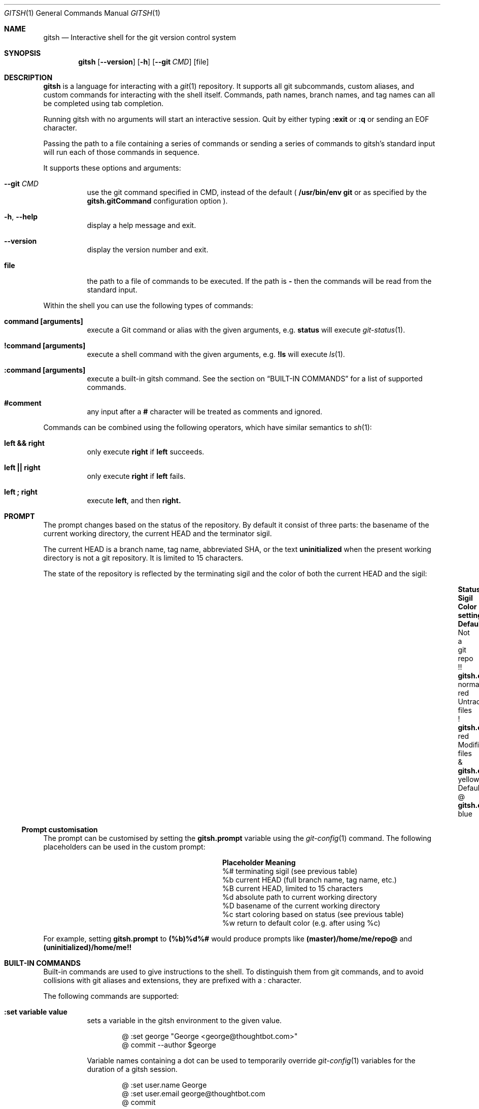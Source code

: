 .Dd November 19, 2013
.Dt GITSH 1
.Os
.Sh NAME
.Nm gitsh
.Nd Interactive shell for the git version control system
.
.Sh SYNOPSIS
.Nm gitsh
.Op Fl -version
.Op Fl h
.Op Fl -git Ar CMD
.Op file
.
.Sh DESCRIPTION
.Nm gitsh
is a language for interacting with a
.Xr git 1
repository. It supports all git subcommands, custom aliases, and custom
commands for interacting with the shell itself. Commands, path names,
branch names, and tag names can all be completed using tab completion.
.Pp
Running gitsh with no arguments will start an interactive session. Quit by
either typing
.Ic :exit
or
.Ic :q
or sending an EOF character.
.Pp
Passing the path to a file containing a series of commands or sending a series
of commands to gitsh's standard input will run each of those commands in
sequence.
.Pp
It supports these options and arguments:
.
.Bl -tag
.It Fl -git Ar CMD
use the git command specified in CMD, instead of the default (
.Ic /usr/bin/env git
or as specified by the
.Ic gitsh.gitCommand
configuration option
).
.It Fl h , Fl -help
display a help message and exit.
.It Fl -version
display the version number and exit.
.It Ic file
the path to a file of commands to be executed. If the path is
.Ic -
then the commands will be read from the standard input.
.El
.Pp
Within the shell you can use the following types of commands:
.Bl -tag
.It Ic command [arguments]
execute a Git command or alias with the given arguments, e.g.
.Ic status
will execute
.Xr git-status 1 .
.It Ic !command [arguments]
execute a shell command with the given arguments, e.g.
.Ic !ls
will execute
.Xr ls 1 .
.It Ic :command [arguments]
execute a built-in gitsh command. See the section on
.Sx BUILT-IN COMMANDS
for a list of supported commands.
.It Ic #comment
any input after a
.Ic #
character will be treated as comments and ignored.
.El
.Pp
Commands can be combined using the following operators, which have similar
semantics to
.Xr sh 1 :
.Bl -tag
.It Ic left && right
only execute
.Ic right
if
.Ic left
succeeds.
.It Ic left || right
only execute
.Ic right
if
.Ic left
fails.
.It Ic left\ ; right
execute
.Ic left ,
and then
.Ic right.
.El
.
.Sh PROMPT
The prompt changes based on the status of the repository. By default it consist
of three parts: the basename of the current working directory, the current HEAD
and the terminator sigil.
.Pp
The current HEAD is a branch name, tag name, abbreviated SHA, or the text
.Li uninitialized
when the present working directory is not a git repository. It is limited to 15
characters.
.Pp
The state of the repository is reflected by the terminating sigil and the color
of both the current HEAD and the sigil:
.Bl -column "Untracked files" ".Sy Sigil" ".Ic gitsh.color.uninitialized" ".Sy Default" -offset indent
.It Sy Status           Ta Sy Sigil     Ta Sy Color setting                Ta Sy Default
.It Not a git repo      Ta !!           Ta Ic gitsh.color.uninitialized    Ta normal red
.It Untracked files     Ta !            Ta Ic gitsh.color.untracked        Ta red
.It Modified files      Ta &            Ta Ic gitsh.color.modified         Ta yellow
.It Default             Ta @            Ta Ic gitsh.color.default          Ta blue
.El
.Pp
.Ss Prompt customisation
The prompt can be customised by setting the
.Ic gitsh.prompt
variable using the
.Xr git-config 1
command. The following placeholders can be used in the custom prompt:
.
.Bl -column ".Sy Placeholder" ".Sy Meaning" -offset indent
.It Sy Placeholder  Ta Sy Meaning
.It %#              Ta terminating sigil (see previous table)
.It %b              Ta current HEAD (full branch name, tag name, etc.)
.It \&%B            Ta current HEAD, limited to 15 characters
.It %d              Ta absolute path to current working directory
.It \&%D            Ta basename of the current working directory
.It %c              Ta start coloring based on status (see previous table)
.It %w              Ta return to default color (e.g. after using %c)
.El
.Pp
For example, setting
.Ic gitsh.prompt
to
.Ic (%b)%d%#
would produce prompts like
.Ic (master)/home/me/repo@
and
.Ic (uninitialized)/home/me!!
.Sh BUILT-IN COMMANDS
Built-in commands are used to give instructions to the shell. To distinguish
them from git commands, and to avoid collisions with git aliases and
extensions, they are prefixed with a
.Ic :
character.
.Pp
The following commands are supported:
.Bl -tag -width Ds
.It Ic :set variable value
sets a variable in the gitsh environment to the given value.
.Bd -literal -offset indent
@ :set george "George <george@thoughtbot.com>"
@ commit --author $george
.Ed
.Pp
Variable names containing a dot can be used to temporarily override
.Xr git-config 1
variables for the duration of a gitsh session.
.Bd -literal -offset indent
@ :set user.name George
@ :set user.email george@thoughtbot.com
@ commit
.Ed
.Pp
See the section on
.Sx VARIABLES
for more information.
.It Ic :echo string ...
prints the given strings to standard output, followed by a newline. All
whitespace is collapsed into one space. This can be useful for viewing
the value of a variable:
.Bd -literal -offset indent
@ :echo $user.name
.Ed
.Pp
Or for a mix of variables and arbitrary strings:
.Bd -literal -offset indent
@ :echo "This is ${user.name}'s work"
.Ed
.It Ic :cd path
changes directory to the given path.
.It Ic :help [command]
displays help about the given built-in command. Without an argument it outputs
a list of all built-in commands. When given the name of a command, it outputs a
usage message and brief description of that command.
.It Ic :exit
ends the gitsh session.
.It Ic :q
alias for
.Ic :exit .
.El
.
.Sh VARIABLES
Variables can be read using the
.Ic $
prefix. There are three kinds of variables supported by gitsh:
.Pp
.Bl -enum
.It
Variables set using the
.Ic :set
command.
.Bd -literal -offset indent
@ :set greeting "Hello, world"
@ :echo $greeting
.Ed
.It
All
.Xr git-config 1
settings can be treated as variables in gitsh. For example, the following
commands will produce the same output.
.Bd -literal -offset indent
@ config user.name
@ :echo $user.name
.Ed
.It
There are a number of "magic variables" which expose information about the
current state of the repository.
.Bl -tag -width Ds
.It Ic $_prior
The name of the previous branch that was checked out. This is usually
equivalent to
.Ic @{-1} ,
but will also work in situations where the branch name is required.
.It Ic $_merge_base
When there is a merge in progress, this will be the hash of the merge's base
commit. It is equivalent to the output of
.Ic merge-base HEAD MERGE_HEAD .
.It Ic $_rebase_base
When there is a rebase in progress, this will be the hash of the commit onto
which we are rebasing, for example after running
.Ic rebase master
this variable would evaluate to the hash of the commit at the head of the
.Ic master
branch.
.El
.El
.Pp
Attempting to use an unset variable will cause a command to fail. This is
different to
.Xr sh 1 ,
which will ignore unset variable arguments.
.Sh CONFIGURATION
The following
.Xr git-config 1
variables can be used to customise the behaviour of gitsh:
.Bl -tag -width Ds
.It Ic gitsh.historyFile
The path to the gitsh history file. The default is
.Ic ~/.gitsh_history
.It Ic gitsh.historySize
The number of lines of history to save in the gitsh history file.
The default is 500.
.It Ic gitsh.prompt
The format of the prompt. See the
.Sx PROMPT
section above for details.
.It Ic gitsh.noGreeting
If this is set to
.Ic true
then no greeting message will be displayed when gitsh starts.
.It Ic gitsh.defaultCommand
The command that will be run when a user presses return without entering any
command. By default this is
.Ic status .
.It Ic gitsh.gitCommand
The command that gitsh will use to run git commands. The default is
.Ic /usr/bin/env git .
.It Ic gitsh.color.*
Various settings are available to customize the colors used in the prompt.
See the
.Sx PROMPT
section above for a list of settings,
and
.Xr git-config 1
for the values that color settings can take.
.El
.Pp
In addition, some standard
.Xr git-config 1
variables modify the behaviour of gitsh:
.Bl -tag -width Ds
.It Ic help.autocorrect
When this is set to anything other than 0, an extraneous
.Ic git
prefix to a command will be automatically removed. This will help users who
are used to using
.Xr git 1
through a general purpose shell.
.El
.
.Sh ENVIRONMENT
.Bl -tag -width Ds
.It Ev TERM
The
.Xr terminfo 1
name for the terminal. This is used to determine whether to
show colors.
.El
.
.Sh EXAMPLES
.Bd -literal -offset indent
init
commit --allow-empty
checkout -b new-feature
rebase master
:exit
.Ed
.
.Sh SEE ALSO
.Xr git 1
.Xr gittutorial 7
.
.Sh HISTORY
Written by
.An "George Brocklehurst" Aq george@thoughtbot.com ,
based on a prototype by
.An "Mike Burns" Aq mburns@thoughtbot.com
from October 2013, inspired by a talk by
.An "Reda Lemeden" Aq reda@thoughtbot.com .
.
.Sh AUTHORS
.An "thoughtbot" Aq hello@thoughtbot.com
